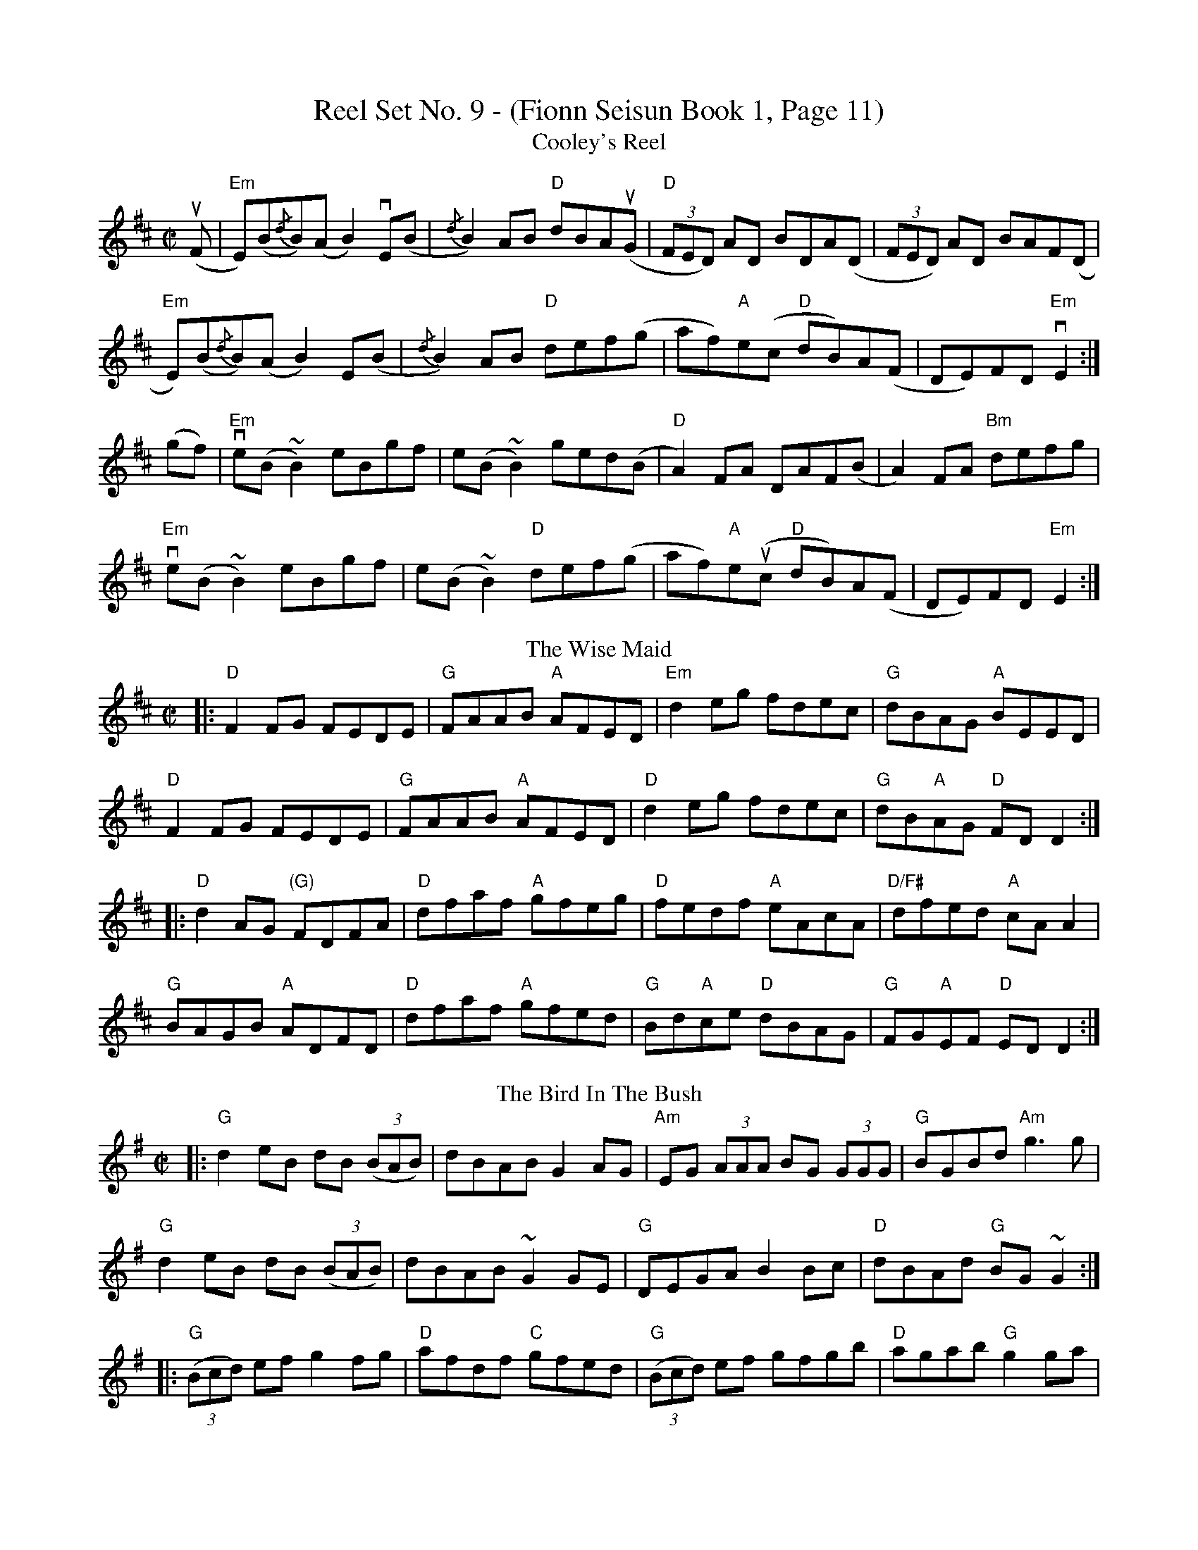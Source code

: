 X:1
T: Reel Set No. 9 - (Fionn Seisun Book 1, Page 11)
T: Cooley's Reel
R: reel
M: C|
L: 1/8
K: Edor
(uF|"Em"E)(B{/d}B)(A B2) vE(B|{/d}B2) AB "D"dBA(uG|"D"(3FED) AD BDA(D|(3FED) AD BAF(D|
"Em"E)(B{/d}B)(A B2) E(B|{/d}B2) AB "D" def(g|af)"A"e(c "D"dB)A(F|DE)FD "Em"vE2:|
(gf)|"Em"ve(B ~B2) eBgf|e(B ~B2) ged(B|"D"A2) FA DAF(B|A2) FA "Bm"defg|
"Em"ve(B ~B2) eBgf|e(B ~B2) "D"def(g|af)"A"e(uc "D"dB)A(F|DE)FD "Em"E2:|
T: The Wise Maid
R: reel
M: C|
L: 1/8
K: Dmaj
|:"D"F2FG FEDE|"G"FAAB "A"AFED|"Em"d2eg fdec|"G"dBAG "A"BEED|
"D"F2FG FEDE|"G"FAAB "A"AFED|"D"d2eg fdec|"G"dB"A"AG "D"FD D2:|
|:"D"d2AG "(G)"FDFA|"D"dfaf "A"gfeg|"D"fedf "A"eAcA|"D/F#"dfed "A"cA A2|
"G"BAGB "A"ADFD|"D"dfaf "A"gfed|"G"Bd"A"ce "D"dBAG|"G"FG"A"EF "D"ED D2:|
T:Bird In The Bush, The
M:C|
R:Reel
K:G
|:"G"d2eB dB ((3BAB)|dBAB G2 AG|"Am"EG (3AAA BG (3GGG|"G"BGBd "Am"g3g|
"G"d2eB dB ((3BAB)|dBAB ~G2GE|"G"DEGA B2Bc|"D"dBAd "G"BG~G2:|
|:"G"((3Bcd) ef g2fg|"D"afdf "C"gfed|"G"((3Bcd) ef gfgb|"D"agab "G"g2 ga|
"Em"bg ((3gfg) "D"agef|"C"~g2fe "G"dBGB|"G"DEGA B2 Bc|"D"dBAd "G"BG~G2:|